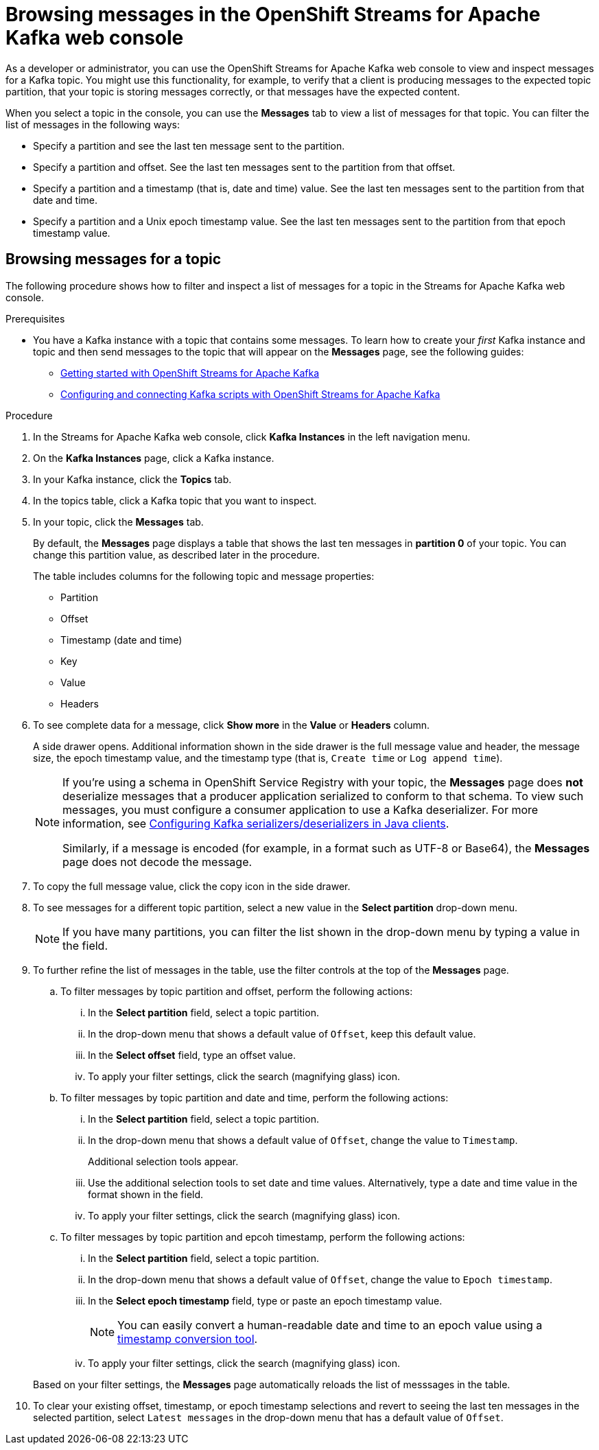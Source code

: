 ////
START GENERATED ATTRIBUTES
WARNING: This content is generated by running npm --prefix .build run generate:attributes
////

//OpenShift Application Services
:org-name: Application Services
:product-long-rhoas: OpenShift Application Services
:community:
:imagesdir: ./images
:property-file-name: app-services.properties
:samples-git-repo: https://github.com/redhat-developer/app-services-guides
:base-url: https://github.com/redhat-developer/app-services-guides/tree/main/docs/

//OpenShift Application Services CLI
:rhoas-cli-base-url: https://github.com/redhat-developer/app-services-cli/tree/main/docs/
:rhoas-cli-ref-url: commands
:rhoas-cli-installation-url: rhoas/rhoas-cli-installation/README.adoc

//OpenShift Streams for Apache Kafka
:product-long-kafka: OpenShift Streams for Apache Kafka
:product-kafka: Streams for Apache Kafka
:product-version-kafka: 1
:service-url-kafka: https://console.redhat.com/application-services/streams/
:getting-started-url-kafka: kafka/getting-started-kafka/README.adoc
:kafka-bin-scripts-url-kafka: kafka/kafka-bin-scripts-kafka/README.adoc
:kafkacat-url-kafka: kafka/kcat-kafka/README.adoc
:quarkus-url-kafka: kafka/quarkus-kafka/README.adoc
:nodejs-url-kafka: kafka/nodejs-kafka/README.adoc
:rhoas-cli-getting-started-url-kafka: kafka/rhoas-cli-getting-started-kafka/README.adoc
:topic-config-url-kafka: kafka/topic-configuration-kafka/README.adoc
:consumer-config-url-kafka: kafka/consumer-configuration-kafka/README.adoc
:access-mgmt-url-kafka: kafka/access-mgmt-kafka/README.adoc
:metrics-monitoring-url-kafka: kafka/metrics-monitoring-kafka/README.adoc
:service-binding-url-kafka: kafka/service-binding-kafka/README.adoc

//OpenShift Service Registry
:product-long-registry: OpenShift Service Registry
:product-registry: Service Registry
:registry: Service Registry
:product-version-registry: 1
:service-url-registry: https://console.redhat.com/application-services/service-registry/
:getting-started-url-registry: registry/getting-started-registry/README.adoc
:quarkus-url-registry: registry/quarkus-registry/README.adoc
:rhoas-cli-getting-started-url-registry: registry/rhoas-cli-getting-started-registry/README.adoc
:access-mgmt-url-registry: registry/access-mgmt-registry/README.adoc

////
END GENERATED ATTRIBUTES
////

[id="chap-browsing-messages"]
= Browsing messages in the {product-long-kafka} web console
ifdef::context[:parent-context: {context}]
:context: browsing-messages

// Purpose statement for the assembly
[role="_abstract"]

As a developer or administrator, you can use the {product-long-kafka} web console to view and inspect messages for a Kafka topic. You might use this functionality, for example, to verify that a client is producing messages to the expected topic partition, that your topic is storing messages correctly, or that messages have the expected content.

When you select a topic in the console, you can use the *Messages* tab to view a list of messages for that topic. You can filter the list of messages in the following ways:

* Specify a partition and see the last ten message sent to the partition.
* Specify a partition and offset. See the last ten messages sent to the partition from that offset.
* Specify a partition and a timestamp (that is, date and time) value. See the last ten messages sent to the partition from that date and time.
* Specify a partition and a Unix epoch timestamp value. See the last ten messages sent to the partition from that epoch timestamp value.

//Additional line break to resolve mod docs generation error.

[id="proc-browsing-messages-for-a-topic_{context}"]
== Browsing messages for a topic

The following procedure shows how to filter and inspect a list of messages for a topic in the {product-kafka} web console.

.Prerequisites

* You have a Kafka instance with a topic that contains some messages. To learn how to create your _first_ Kafka instance and topic and then send messages to the topic that will appear on the *Messages* page, see the following guides:
+
** {base-url}{getting-started-url-kafka}[Getting started with {product-long-kafka}^]
** {base-url}{kafka-bin-scripts-url-kafka}[Configuring and connecting Kafka scripts with {product-long-kafka}^]

.Procedure

. In the {product-kafka} web console, click *Kafka Instances* in the left navigation menu.
. On the *Kafka Instances* page, click a Kafka instance.
. In your Kafka instance, click the *Topics* tab.
. In the topics table, click a Kafka topic that you want to inspect.
. In your topic, click the *Messages* tab.
+
By default, the *Messages* page displays a table that shows the last ten messages in *partition 0* of your topic. You can change this partition value, as described later in the procedure.
+
The table includes columns for the following topic and message properties:
+
--
* Partition
* Offset
* Timestamp (date and time)
* Key
* Value
* Headers
--

. To see complete data for a message, click *Show more* in the *Value* or *Headers* column.
+
A side drawer opens. Additional information shown in the side drawer is the full message value and header, the message size, the epoch timestamp value, and the timestamp type (that is, `Create time` or `Log append time`).
+
[NOTE]
--
If you're using a schema in {product-long-registry} with your topic, the *Messages* page does *not* deserialize messages that a producer application serialized to conform to that schema. To view such messages, you must configure a consumer application to use a Kafka deserializer. For more information, see https://access.redhat.com/documentation/en-us/red_hat_integration/2021.q3/html-single/service_registry_user_guide/index#configuring-kafka-client-serdes[Configuring Kafka serializers/deserializers in Java clients^].

Similarly, if a message is encoded (for example, in a format such as UTF-8 or Base64), the *Messages* page does not decode the message.
--

. To copy the full message value, click the copy icon in the side drawer.

. To see messages for a different topic partition, select a new value in the *Select partition* drop-down menu.
+
NOTE: If you have many partitions, you can filter the list shown in the drop-down menu by typing a value in the field.

. To further refine the list of messages in the table, use the filter controls at the top of the *Messages* page.
+
--
.. To filter messages by topic partition and offset, perform the following actions:
... In the *Select partition* field, select a topic partition.
... In the drop-down menu that shows a default value of `Offset`, keep this default value.
... In the *Select offset* field, type an offset value.
... To apply your filter settings, click the search (magnifying glass) icon.

.. To filter messages by topic partition and date and time, perform the following actions:
... In the *Select partition* field, select a topic partition.
... In the drop-down menu that shows a default value of `Offset`, change the value to `Timestamp`.
+
Additional selection tools appear.
... Use the additional selection tools to set date and time values. Alternatively, type a date and time value in the format shown in the field.
... To apply your filter settings, click the search (magnifying glass) icon.

.. To filter messages by topic partition and epcoh timestamp, perform the following actions:
... In the *Select partition* field, select a topic partition.
... In the drop-down menu that shows a default value of `Offset`, change the value to `Epoch timestamp`.
... In the *Select epoch timestamp* field, type or paste an epoch timestamp value.
+
NOTE: You can easily convert a human-readable date and time to an epoch value using a https://www.epochconverter.com/[timestamp conversion tool^].
... To apply your filter settings, click the search (magnifying glass) icon.

--
+
Based on your filter settings, the *Messages* page automatically reloads the list of messsages in the table.

. To clear your existing offset, timestamp, or epoch timestamp selections and revert to seeing the last ten messages in the selected partition, select `Latest messages` in the drop-down menu that has a default value of `Offset`.

ifdef::parent-context[:context: {parent-context}]
ifndef::parent-context[:!context:]
